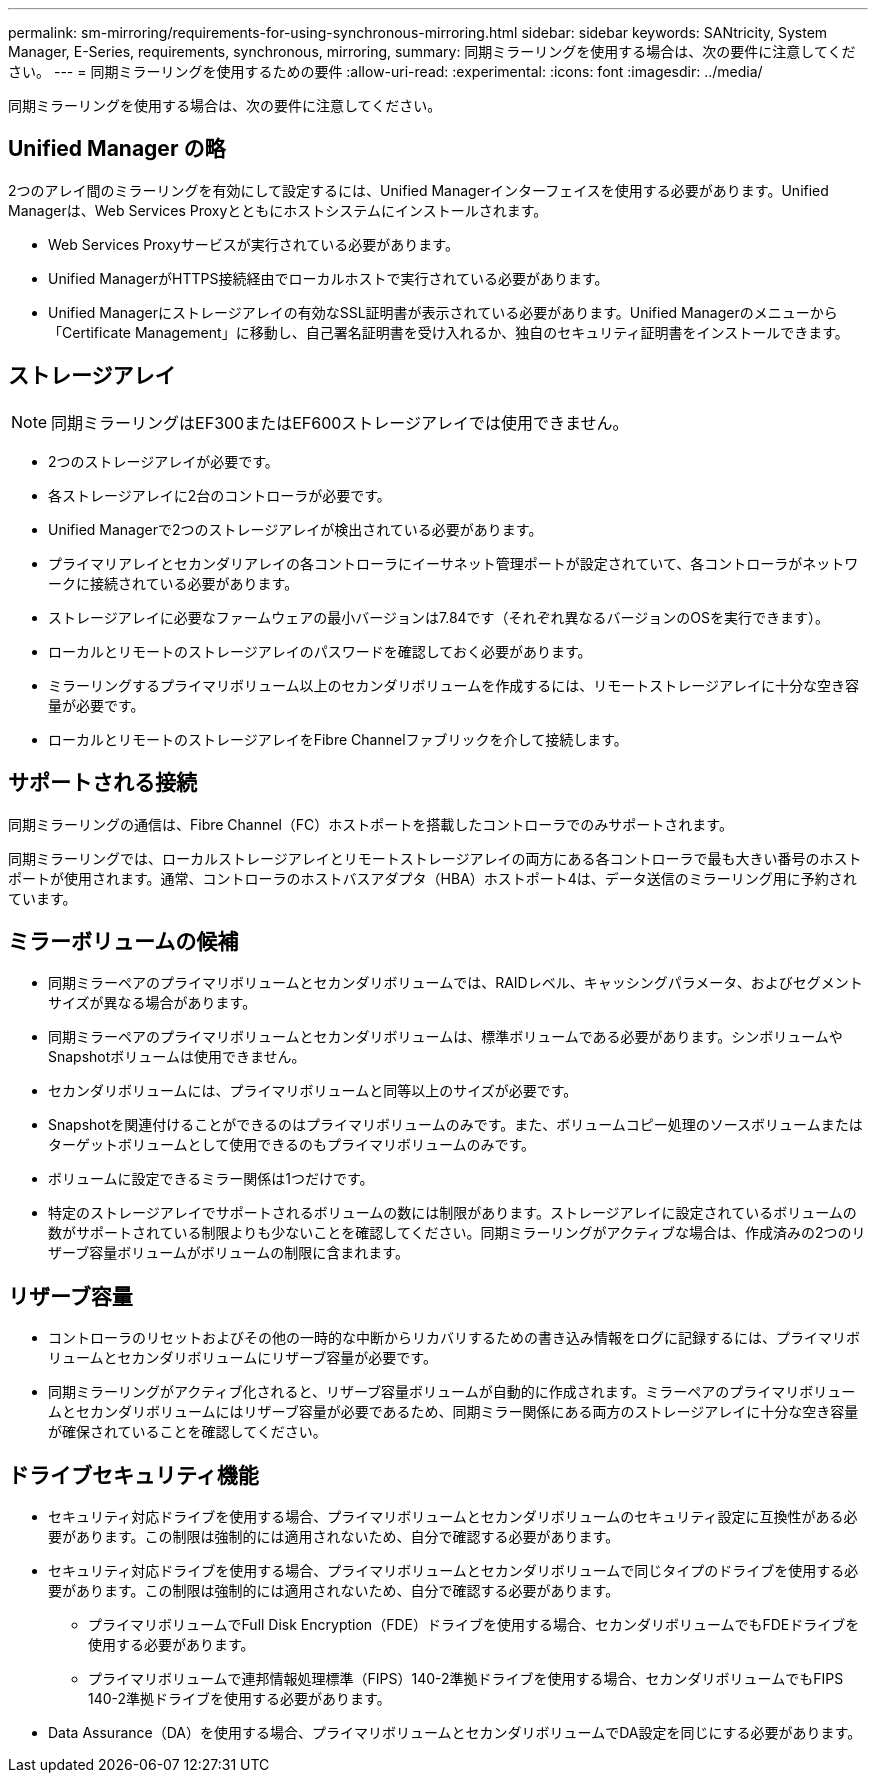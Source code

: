 ---
permalink: sm-mirroring/requirements-for-using-synchronous-mirroring.html 
sidebar: sidebar 
keywords: SANtricity, System Manager, E-Series, requirements, synchronous, mirroring, 
summary: 同期ミラーリングを使用する場合は、次の要件に注意してください。 
---
= 同期ミラーリングを使用するための要件
:allow-uri-read: 
:experimental: 
:icons: font
:imagesdir: ../media/


[role="lead"]
同期ミラーリングを使用する場合は、次の要件に注意してください。



== Unified Manager の略

2つのアレイ間のミラーリングを有効にして設定するには、Unified Managerインターフェイスを使用する必要があります。Unified Managerは、Web Services Proxyとともにホストシステムにインストールされます。

* Web Services Proxyサービスが実行されている必要があります。
* Unified ManagerがHTTPS接続経由でローカルホストで実行されている必要があります。
* Unified Managerにストレージアレイの有効なSSL証明書が表示されている必要があります。Unified Managerのメニューから「Certificate Management」に移動し、自己署名証明書を受け入れるか、独自のセキュリティ証明書をインストールできます。




== ストレージアレイ

[NOTE]
====
同期ミラーリングはEF300またはEF600ストレージアレイでは使用できません。

====
* 2つのストレージアレイが必要です。
* 各ストレージアレイに2台のコントローラが必要です。
* Unified Managerで2つのストレージアレイが検出されている必要があります。
* プライマリアレイとセカンダリアレイの各コントローラにイーサネット管理ポートが設定されていて、各コントローラがネットワークに接続されている必要があります。
* ストレージアレイに必要なファームウェアの最小バージョンは7.84です（それぞれ異なるバージョンのOSを実行できます）。
* ローカルとリモートのストレージアレイのパスワードを確認しておく必要があります。
* ミラーリングするプライマリボリューム以上のセカンダリボリュームを作成するには、リモートストレージアレイに十分な空き容量が必要です。
* ローカルとリモートのストレージアレイをFibre Channelファブリックを介して接続します。




== サポートされる接続

同期ミラーリングの通信は、Fibre Channel（FC）ホストポートを搭載したコントローラでのみサポートされます。

同期ミラーリングでは、ローカルストレージアレイとリモートストレージアレイの両方にある各コントローラで最も大きい番号のホストポートが使用されます。通常、コントローラのホストバスアダプタ（HBA）ホストポート4は、データ送信のミラーリング用に予約されています。



== ミラーボリュームの候補

* 同期ミラーペアのプライマリボリュームとセカンダリボリュームでは、RAIDレベル、キャッシングパラメータ、およびセグメントサイズが異なる場合があります。
* 同期ミラーペアのプライマリボリュームとセカンダリボリュームは、標準ボリュームである必要があります。シンボリュームやSnapshotボリュームは使用できません。
* セカンダリボリュームには、プライマリボリュームと同等以上のサイズが必要です。
* Snapshotを関連付けることができるのはプライマリボリュームのみです。また、ボリュームコピー処理のソースボリュームまたはターゲットボリュームとして使用できるのもプライマリボリュームのみです。
* ボリュームに設定できるミラー関係は1つだけです。
* 特定のストレージアレイでサポートされるボリュームの数には制限があります。ストレージアレイに設定されているボリュームの数がサポートされている制限よりも少ないことを確認してください。同期ミラーリングがアクティブな場合は、作成済みの2つのリザーブ容量ボリュームがボリュームの制限に含まれます。




== リザーブ容量

* コントローラのリセットおよびその他の一時的な中断からリカバリするための書き込み情報をログに記録するには、プライマリボリュームとセカンダリボリュームにリザーブ容量が必要です。
* 同期ミラーリングがアクティブ化されると、リザーブ容量ボリュームが自動的に作成されます。ミラーペアのプライマリボリュームとセカンダリボリュームにはリザーブ容量が必要であるため、同期ミラー関係にある両方のストレージアレイに十分な空き容量が確保されていることを確認してください。




== ドライブセキュリティ機能

* セキュリティ対応ドライブを使用する場合、プライマリボリュームとセカンダリボリュームのセキュリティ設定に互換性がある必要があります。この制限は強制的には適用されないため、自分で確認する必要があります。
* セキュリティ対応ドライブを使用する場合、プライマリボリュームとセカンダリボリュームで同じタイプのドライブを使用する必要があります。この制限は強制的には適用されないため、自分で確認する必要があります。
+
** プライマリボリュームでFull Disk Encryption（FDE）ドライブを使用する場合、セカンダリボリュームでもFDEドライブを使用する必要があります。
** プライマリボリュームで連邦情報処理標準（FIPS）140-2準拠ドライブを使用する場合、セカンダリボリュームでもFIPS 140-2準拠ドライブを使用する必要があります。


* Data Assurance（DA）を使用する場合、プライマリボリュームとセカンダリボリュームでDA設定を同じにする必要があります。

